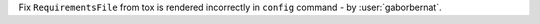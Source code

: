 Fix ``RequirementsFile`` from tox is rendered incorrectly in ``config`` command - by :user:`gaborbernat`.
